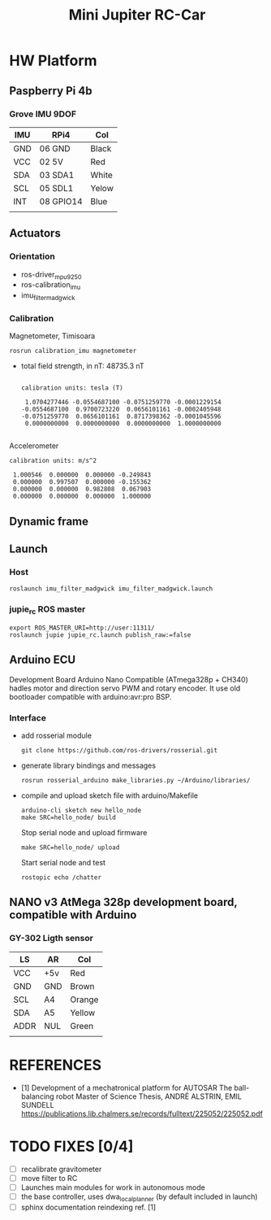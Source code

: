 
#+STARTUP: showeverything
#+TITLE: Mini Jupiter RC-Car



* HW Platform

** Paspberry Pi 4b

*** Grove IMU 9DOF

	| IMU | RPi4      | Col   |
	|-----+-----------+-------|
	| GND | 06 GND    | Black |
	| VCC | 02 5V     | Red   |
	| SDA | 03 SDA1   | White |
	| SCL | 05 SDL1   | Yelow |
	| INT | 08 GPIO14 | Blue  |
	|     |           |       |


** Actuators

*** Orientation
	- ros-driver_mpu9250
	- ros-calibration_imu
	- imu_filter_madgwick

*** Calibration
	Magnetometer, Timisoara
	: rosrun calibration_imu magnetometer
	- total field strength, in nT: 48735.3 nT
	  #+begin_example

calibration units: tesla (T)

 1.0704277446 -0.0554687100 -0.0751259770 -0.0001229154
-0.0554687100  0.9700723220  0.0656101161 -0.0002405948
-0.0751259770  0.0656101161  0.8717398362 -0.0001045596
 0.0000000000  0.0000000000  0.0000000000  1.0000000000

	  #+end_example
	Accelerometer
	#+begin_example
calibration units: m/s^2

 1.000546  0.000000  0.000000 -0.249843
 0.000000  0.997507  0.000000 -0.155362
 0.000000  0.000000  0.982808  0.067903
 0.000000  0.000000  0.000000  1.000000
	#+end_example

** Dynamic frame

** Launch
*** Host
	: roslaunch imu_filter_madgwick imu_filter_madgwick.launch

*** jupie_rc ROS master
	: export ROS_MASTER_URI=http://user:11311/
	: roslaunch jupie jupie_rc.launch publish_raw:=false


** Arduino ECU
   Development Board Arduino Nano Compatible (ATmega328p + CH340)
   hadles motor and direction servo PWM and rotary encoder.
   It use old bootloader compatible with arduino:avr:pro BSP.

*** Interface
   - add rosserial module
	 : git clone https://github.com/ros-drivers/rosserial.git
   - generate library bindings and messages
     : rosrun rosserial_arduino make_libraries.py ~/Arduino/libraries/

   - compile and upload sketch file with arduino/Makefile
	 : arduino-cli sketch new hello_node
	 : make SRC=hello_node/ build
	 Stop serial node and upload firmware
	 : make SRC=hello_node/ upload
	 Start serial node and test
	 : rostopic echo /chatter

** NANO v3 AtMega 328p development board, compatible with Arduino

*** GY-302 Ligth sensor

	| LS   | AR  | Col    |
	|------+-----+--------|
	| VCC  | +5v | Red    |
	| GND  | GND | Brown  |
	| SCL  | A4  | Orange |
	| SDA  | A5  | Yellow |
	| ADDR | NUL | Green  |
	|      |     |        |


* REFERENCES
  - [1] Development of a mechatronical platform for AUTOSAR
    The ball-balancing robot Master of Science Thesis, ANDRÉ ALSTRIN, EMIL SUNDELL
	https://publications.lib.chalmers.se/records/fulltext/225052/225052.pdf

* TODO FIXES [0/4]
  - [ ] recalibrate gravitometer
  - [ ] move filter to RC
  - [ ] Launches main modules for work in autonomous mode
  - [ ] the base controller, uses dwa_local_planner (by default included in launch)
  - [ ] sphinx documentation reindexing ref. [1]
